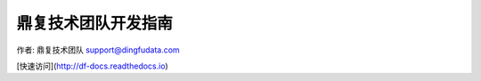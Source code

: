 ===================
鼎复技术团队开发指南
===================

作者: 鼎复技术团队 support@dingfudata.com

[快速访问](http://df-docs.readthedocs.io)
